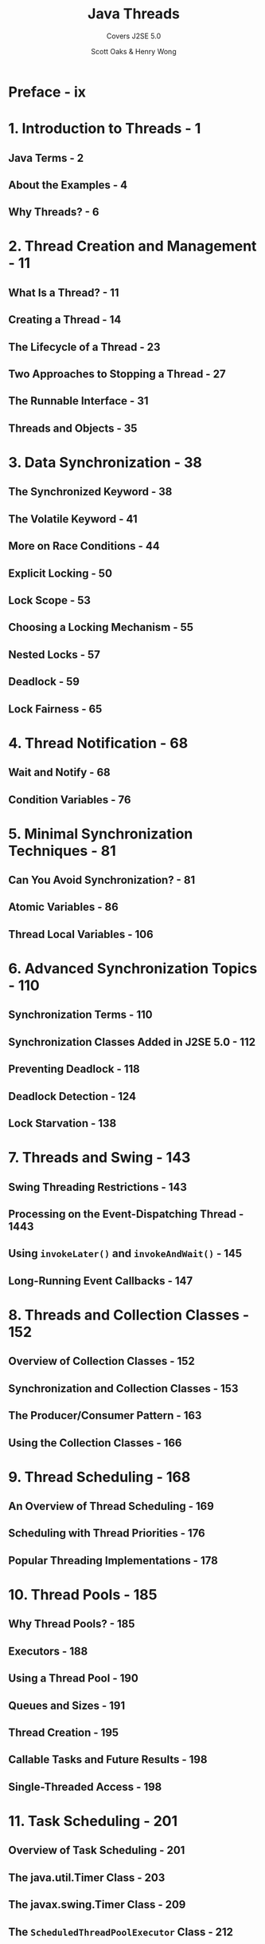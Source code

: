 #+TITLE: Java Threads
#+SUBTITLE: Covers J2SE 5.0
#+VERSION: 3rd
#+AUTHOR: Scott Oaks & Henry Wong
#+STARTUP: overview
#+STARTUP: entitiespretty
#+STARTUP: indent

* Preface - ix
* 1. Introduction to Threads - 1
** Java Terms - 2
** About the Examples - 4
** Why Threads? - 6

* 2. Thread Creation and Management - 11
** What Is a Thread? - 11
** Creating a Thread - 14
** The Lifecycle of a Thread - 23
** Two Approaches to Stopping a Thread - 27
** The Runnable Interface - 31
** Threads and Objects - 35

* 3. Data Synchronization - 38
** The Synchronized Keyword - 38
** The Volatile Keyword - 41
** More on Race Conditions - 44
** Explicit Locking - 50
** Lock Scope - 53
** Choosing a Locking Mechanism - 55
** Nested Locks - 57
** Deadlock - 59
** Lock Fairness - 65

* 4. Thread Notification - 68
** Wait and Notify - 68
** Condition Variables - 76

* 5. Minimal Synchronization Techniques - 81
** Can You Avoid Synchronization? - 81
** Atomic Variables - 86
** Thread Local Variables - 106

* 6. Advanced Synchronization Topics - 110
** Synchronization Terms - 110
** Synchronization Classes Added in J2SE 5.0 - 112
** Preventing Deadlock - 118
** Deadlock Detection - 124
** Lock Starvation - 138

* 7. Threads and Swing - 143
** Swing Threading Restrictions - 143
** Processing on the Event-Dispatching Thread - 1443
** Using ~invokeLater()~ and ~invokeAndWait()~ - 145
** Long-Running Event Callbacks - 147

* 8. Threads and Collection Classes - 152
** Overview of Collection Classes - 152
** Synchronization and Collection Classes - 153
** The Producer/Consumer Pattern - 163
** Using the Collection Classes - 166

* 9. Thread Scheduling - 168
** An Overview of Thread Scheduling - 169
** Scheduling with Thread Priorities - 176
** Popular Threading Implementations - 178

* 10. Thread Pools - 185
** Why Thread Pools? - 185
** Executors - 188
** Using a Thread Pool - 190
** Queues and Sizes - 191
** Thread Creation - 195
** Callable Tasks and Future Results - 198
** Single-Threaded Access - 198
* 11. Task Scheduling - 201
** Overview of Task Scheduling - 201
** The java.util.Timer Class - 203
** The javax.swing.Timer Class - 209
** The ~ScheduledThreadPoolExecutor~ Class - 212

* 12. Threads and I/O - 220
** A Traditional I/O Server - 221
** A New I/O Server - 231
** Interrupted I/O - 240
* 13. Miscellaneous Thread Topics - 245
** Thread Groups - 245
** Threads and Java Security - 247
** Daemon Threads - 249
** Threads and Class Loading - 250
** Threads and Exception Handling - 252
** Threads, Stacks, and Memory Usage - 255

* 14. Thread Performance - 260
** Overview of Performance - 260
** Synchronized Collections - 262
** Atomic Variables and Contended Synchronization - 264
** Thread Creation and Thread Pools - 265
* 15. Parallelizing Loops for Multiprocessor Machines - 268
** Parallelizing a Single-Threaded Program - 269
** Multiprocessor Scaling - 295

* Appendix: Superseded Threading Utilities - 309
* Index - 329
